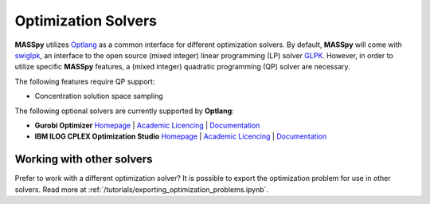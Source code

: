 Optimization Solvers
====================
**MASSpy** utilizes `Optlang <https://github.com/opencobra/optlang>`__ as a common interface for different optimization solvers. 
By default, **MASSpy** will come with `swiglpk <https://github.com/biosustain/swiglpk>`__, an interface to the open source (mixed integer)
linear programming (LP) solver `GLPK <https://www.gnu.org/software/glpk/>`__. However, in order to utilize specific **MASSpy** features, 
a (mixed integer) quadratic programming (QP) solver are necessary. 

The following features require QP support:

* Concentration solution space sampling

The following optional solvers are currently supported by **Optlang**:

* **Gurobi Optimizer**
  `Homepage <https://www.gurobi.com/products/gurobi-optimizer/>`__ |
  `Academic Licencing <https://www.gurobi.com/academia/academic-program-and-licenses/>`__ |
  `Documentation <https://www.gurobi.com/documentation/>`__ 

* **IBM ILOG CPLEX Optimization Studio**
  `Homepage <https://www.ibm.com/products/ilog-cplex-optimization-studio/>`__ |
  `Academic Licencing <https://www.ibm.com/academic/faqs/agreement/>`__ |
  `Documentation <https://www.ibm.com/support/knowledgecenter/SSSA5P_12.10.0/ilog.odms.cplex.help/CPLEX/UsrMan/topics/APIs/Python/01_title_synopsis.html>`__ 

Working with other solvers
~~~~~~~~~~~~~~~~~~~~~~~~~~
Prefer to work with a different optimization solver? It is possible to export the optimization problem for use in other solvers.
Read more at :ref:`/tutorials/exporting_optimization_problems.ipynb`.
